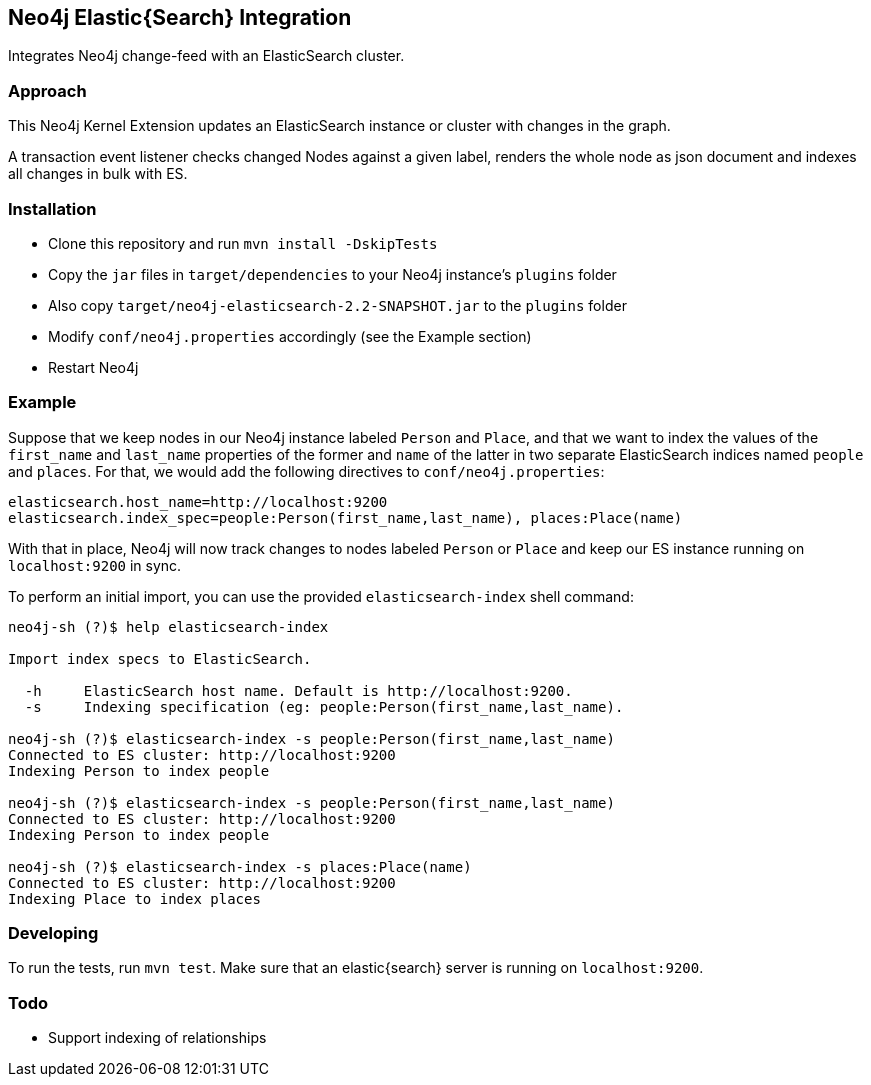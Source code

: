 == Neo4j Elastic{Search} Integration

Integrates Neo4j change-feed with an ElasticSearch cluster.

=== Approach

This Neo4j Kernel Extension updates an ElasticSearch instance or cluster with changes in the graph.

A transaction event listener checks changed Nodes against a given label, renders the whole node as json document and indexes all changes in bulk with ES.


=== Installation

* Clone this repository and run `mvn install -DskipTests`
* Copy the `jar` files in `target/dependencies` to your Neo4j instance's
  `plugins` folder
* Also copy `target/neo4j-elasticsearch-2.2-SNAPSHOT.jar` to the
  `plugins` folder
* Modify `conf/neo4j.properties` accordingly (see the Example section)
* Restart Neo4j

=== Example

Suppose that we keep nodes in our Neo4j instance labeled `Person` and
`Place`, and that we want to index the values of the `first_name` and
`last_name` properties of the former and `name` of the latter in two
separate ElasticSearch indices named `people` and `places`. For that,
we would add the following directives to `conf/neo4j.properties`:

----
elasticsearch.host_name=http://localhost:9200
elasticsearch.index_spec=people:Person(first_name,last_name), places:Place(name)
----

With that in place, Neo4j will now track changes to nodes labeled
`Person` or `Place` and keep our ES instance running on
`localhost:9200` in sync.

To perform an initial import, you can use the provided `elasticsearch-index` shell command:

----
neo4j-sh (?)$ help elasticsearch-index

Import index specs to ElasticSearch.

  -h	 ElasticSearch host name. Default is http://localhost:9200.
  -s	 Indexing specification (eg: people:Person(first_name,last_name).

neo4j-sh (?)$ elasticsearch-index -s people:Person(first_name,last_name)
Connected to ES cluster: http://localhost:9200
Indexing Person to index people

neo4j-sh (?)$ elasticsearch-index -s people:Person(first_name,last_name)
Connected to ES cluster: http://localhost:9200
Indexing Person to index people

neo4j-sh (?)$ elasticsearch-index -s places:Place(name)
Connected to ES cluster: http://localhost:9200
Indexing Place to index places
----

=== Developing

To run the tests, run `mvn test`. Make sure that an elastic{search} server is running on
`localhost:9200`.



=== Todo

* Support indexing of relationships
